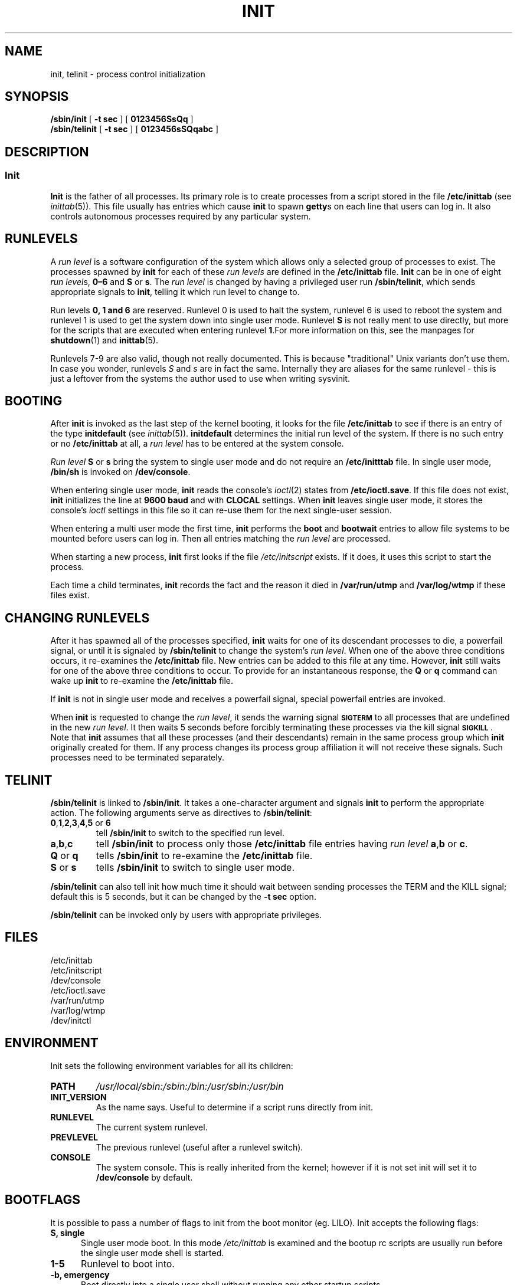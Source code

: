 .\"{{{}}}
.\"{{{  Title
.TH INIT 8 "Oct 29, 1996" "" "Linux System Administrator's Manual"
.\"}}}
.\"{{{  Name
.SH NAME
init, telinit \- process control initialization
.\"}}}
.\"{{{  Synopsis
.SH SYNOPSIS
.B /sbin/init
.RB [ " \-t sec " ]
.RB [ " 0123456SsQq " ]
.br
.B /sbin/telinit
.RB [ " \-t sec " ]
.RB [ " 0123456sSQqabc " ]
.\"}}}
.\"{{{  Description
.SH DESCRIPTION
.\"{{{  init
.SS Init
.B Init
is the father of all processes.  Its primary role is to create processes
from a script stored in the file \fB/etc/inittab\fP (see
\fIinittab\fP(5)).  This file usually has entries which cause \fBinit\fP
to spawn \fBgetty\fPs on each line that users can log in.  It also
controls autonomous processes required by any particular system.
.PP
.\"{{{ Runlevels
.SH RUNLEVELS
A \fIrun level\fP is a software configuration of the system which allows
only a selected group of processes to exist.  The processes spawned by
\fBinit\fP for each of these \fIrun levels\fP are defined in the
\fB/etc/inittab\fP file.  \fBInit\fP can be in one of eight \fIrun
level\fPs, \fB0\(en6\fP and \fBS\fP or \fBs\fP.  The \fIrun level\fP is
changed by having a privileged user run \fB/sbin/telinit\fP, which sends
appropriate signals to \fBinit\fP, telling it which run level to change
to.
.PP
Run levels \fB0, 1 and 6\fP are reserved. Runlevel 0 is used to
halt the system, runlevel 6 is used to reboot the system and runlevel
1 is used to get the system down into single user mode. Runlevel \fBS\fP
is not really ment to use directly, but more for the scripts that are
executed when entering runlevel \fB1\fP.For more information on this,
see the manpages for \fBshutdown\fP(1) and \fBinittab\fP(5).
.PP
Runlevels 7-9 are also valid, though not really documented. This is
because "traditional" Unix variants don't use them.
In case you wonder, runlevels \fIS\fP and \fIs\fP are in fact the same.
Internally they are aliases for the same runlevel - this is just a leftover from
the systems the author used to use when writing sysvinit.
.\"}}}
.PP
.SH BOOTING
After \fBinit\fP is invoked as the last step of the kernel booting, it
looks for the file \fB/etc/inittab\fP to see if there is an entry of the
type \fBinitdefault\fP (see \fIinittab\fP(5)).  \fBinitdefault\fP
determines the initial run level of the system.  If there is no such
entry or no \fB/etc/inittab\fP at all, a \fIrun level\fP has to be
entered at the system console.
.PP
\fIRun level\fP \fBS\fP or \fBs\fP bring the system to single user mode
and do not require an \fB/etc/initttab\fP file.  In single user mode,
\fB/bin/sh\fP is invoked on \fB/dev/console\fP.
.PP
When entering single user mode, \fBinit\fP reads the console's \fIioctl\fP(2)
states from \fB/etc/ioctl.save\fP. If this file does not exist, \fBinit\fP
initializes the line at \fB9600 baud\fP and with \fBCLOCAL\fP settings.
When \fBinit\fP leaves single user mode, it stores the console's \fIioctl\fP
settings in this file so it can re-use them for the next single-user session.
.PP
When entering a multi user mode the first time, \fBinit\fP performs the
\fBboot\fP and \fBbootwait\fP entries to allow file systems to be
mounted before users can log in.  Then all entries matching the \fIrun
level\fP are processed.
.PP
When starting a new process, \fBinit\fP first looks if the file
\fI/etc/initscript\fP exists. If it does, it uses this script to
start the process.
.PP
Each time a child terminates, \fBinit\fP records the fact and the reason
it died in \fB/var/run/utmp\fP and \fB/var/log/wtmp\fP if these files exist.
.SH CHANGING RUNLEVELS
After it has spawned all of the processes specified, \fBinit\fP waits
for one of its descendant processes to die, a powerfail signal, or until
it is signaled by \fB/sbin/telinit\fP to change the system's \fIrun
level\fP.  When one of the above three conditions occurs, it re-examines
the \fB/etc/inittab\fP file.  New entries can be added to this file at
any time.  However, \fBinit\fP still waits for one of the above three
conditions to occur.  To provide for an instantaneous response, the
\fBQ\fP or \fBq\fP command can wake up \fBinit\fP to re-examine the
\fB/etc/inittab\fP file.
.PP
If \fBinit\fP is not in single user mode and receives a powerfail
signal, special powerfail entries are invoked.
.PP
When \fBinit\fP is requested to change the \fIrun level\fP, it sends the
warning signal \s-1\fBSIGTERM\fP\s0 to all processes that are undefined
in the new \fIrun level\fP.  It then waits 5 seconds before forcibly
terminating these processes via the kill signal \s-1\fBSIGKILL\fP\s0.
Note that \fBinit\fP assumes that all these processes (and their
descendants) remain in the same process group which \fBinit\fP
originally created for them.  If any process changes its process group
affiliation it will not receive these signals.  Such processes need to
be terminated separately.
.\"}}}
.\"{{{  telinit
.SH TELINIT
\fB/sbin/telinit\fP is linked to \fB/sbin/init\fP.  It takes a
one-character argument and signals \fBinit\fP to perform the appropriate
action.  The following arguments serve as directives to
\fB/sbin/telinit\fP:
.IP "\fB0\fP,\fB1\fP,\fB2\fP,\fB3\fP,\fB4\fP,\fB5\fP or \fB6\fP"
tell \fB/sbin/init\fP to switch to the specified run level.
.IP \fBa\fP,\fBb\fP,\fBc\fP
tell \fB/sbin/init\fP to process only those \fB/etc/inittab\fP file
entries having \fIrun level\fP \fBa\fP,\fBb\fP or \fBc\fP.
.IP "\fBQ\fP or \fBq\fP"
tells \fB/sbin/init\fP to re-examine the \fB/etc/inittab\fP file.
.IP "\fBS\fP or \fBs\fP"
tells \fB/sbin/init\fP to switch to single user mode.
.PP
\fB/sbin/telinit\fP can also tell init how much time it should wait
between sending processes the TERM and the KILL signal; default this
is 5 seconds, but it can be changed by the \fB-t sec\fP option.
.PP
\fB/sbin/telinit\fP can be invoked only by users with appropriate
privileges.
.\"}}}
.\"}}}
.\"{{{  Files
.SH FILES
.nf
/etc/inittab
/etc/initscript
/dev/console
/etc/ioctl.save
/var/run/utmp
/var/log/wtmp
/dev/initctl
.fi
.\"}}}
.SH ENVIRONMENT
Init sets the following environment variables for all its children:
.IP \fBPATH\fP
\fI/usr/local/sbin:/sbin:/bin:/usr/sbin:/usr/bin\fP
.IP \fBINIT_VERSION\fP
As the name says. Useful to determine if a script runs directly from init.
.IP \fBRUNLEVEL\fP
The current system runlevel.
.IP \fBPREVLEVEL\fP
The previous runlevel (useful after a runlevel switch).
.IP \fBCONSOLE\fP
The system console. This is really inherited from the kernel; however
if it is not set init will set it to \fB/dev/console\fP by default.
.SH BOOTFLAGS
It is possible to pass a number of flags to init from the
boot monitor (eg. LILO). Init accepts the following flags:
.TP 0.5i
.B S, single
Single user mode boot. In this mode \fI/etc/inittab\fP is
examined and the bootup rc scripts are usually run before
the single user mode shell is started.
.PP
.TP 0.5i
.B 1-5
Runlevel to boot into.
.PP
.TP 0.5i
.B -b, emergency
Boot directly into a single user shell without running any
other startup scripts.
.PP
.\"{{{  Conforming to
.SH CONFORMING TO
\fBInit\fP is compatible with the System V init. It works closely
together with the scripts in the directories
\fI/etc/init.d\fP and \fI/etc/rc{runlevel}.d\fP.
If your systems uses this convention, there should be a \fIREADME\fP
file in the directory /etc/init.d explaining how these scripts work.
.\"}}}
.\"{{{  Warnings
.SH WARNINGS
\fBInit\fP assumes that processes and descendants of processes
remain in the same process group which was originally created
for them.  If the processes change their group, \fBinit\fP can't
kill them and you may end up with two processes reading from one
terminal line.
.\"}}}
.\"{{{  Diagnostics
.SH DIAGNOSTICS
If \fB/sbin/init\fP finds that it is continuously respawning an entry
more than 10 times in 2 minutes, it will assume that there is an error
in the command string, generate an error message on the system console,
and refuse to respawn this entry until either 5 minutes has elapsed or
it receives a signal.  This prevents it from eating up system resources
when someone makes a typographical error in the \fB/etc/inittab\fP file
or the program for the entry is removed.
.\"}}}
.\"{{{  Author
.SH AUTHOR
Miquel van Smoorenburg (miquels@cistron.nl), initial manual
page by Michael Haardt (u31b3hs@pool.informatik.rwth-aachen.de).
.\"}}}
.\"{{{  See also
.SH "SEE ALSO"
getty(1), login(1), sh(1), who(1), shutdown(1), kill(2), inittab(5),
initscript(5), utmp(5)
.\"}}}
